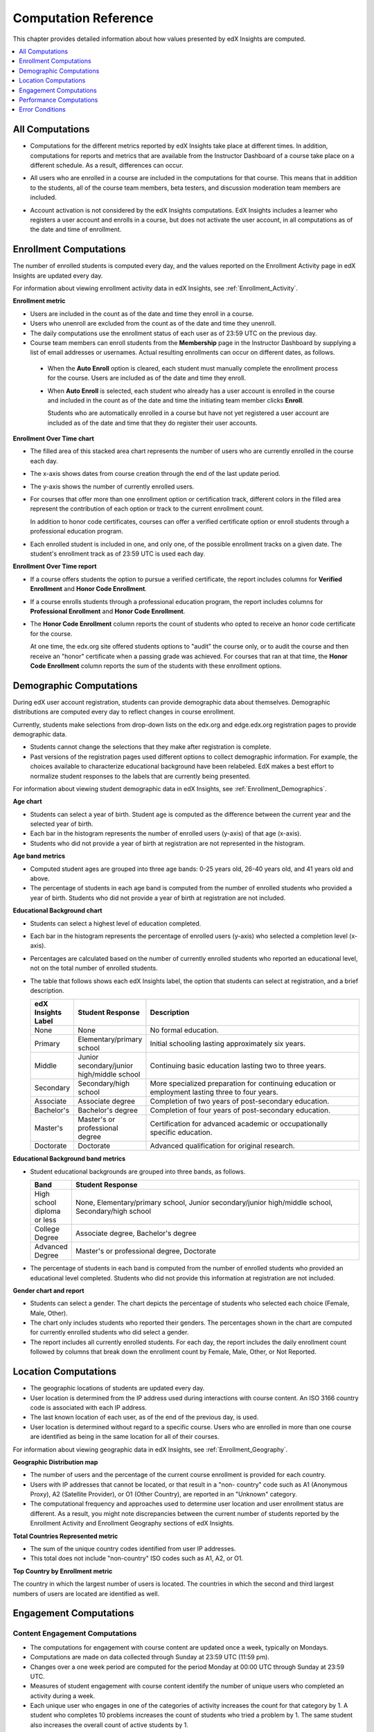 .. _Reference:

#######################
Computation Reference
#######################

This chapter provides detailed information about how values presented by
edX Insights are computed.

.. contents::
  :local:
  :depth: 1

.. _All Computations:

*********************************
All Computations
*********************************

* Computations for the different metrics reported by edX Insights take place at
  different times. In addition, computations for reports and metrics that are
  available from the Instructor Dashboard of a course take place on a
  different schedule. As a result, differences can occur.

.. Jennifer asks for an x-ref to more information. Better place might be course_enrollment.rst in Running.

* All users who are enrolled in a course are included in the computations for
  that course. This means that in addition to the students, all of the course
  team members, beta testers, and discussion moderation team members are
  included.

.. spacer

* Account activation is not considered by the edX Insights computations. EdX
  Insights includes a learner who registers a user account and enrolls in a
  course, but does not activate the user account, in all computations as of
  the date and time of enrollment.

.. _Enrollment Computations:

*********************************
Enrollment Computations
*********************************

The number of enrolled students is computed every day, and the values reported
on the Enrollment Activity page in edX Insights are updated every day.

For information about viewing enrollment activity data in edX Insights, see
:ref:`Enrollment_Activity`.

**Enrollment metric**

* Users are included in the count as of the date and time they enroll in a
  course.

* Users who unenroll are excluded from the count as of the date and time they
  unenroll.

* The daily computations use the enrollment status of each user as of 23:59 UTC
  on the previous day.

* Course team members can enroll students from the **Membership** page in the
  Instructor Dashboard by supplying a list of email addresses or usernames.
  Actual resulting enrollments can occur on different dates, as follows.

 * When the **Auto Enroll** option is cleared, each student must manually
   complete the enrollment process for the course. Users are included as of the
   date and time they enroll.

 * When **Auto Enroll** is selected, each student who already has a user
   account is enrolled in the course and included in the count as of the date
   and time the initiating team member clicks **Enroll**.

   Students who are automatically enrolled in a course but have not yet
   registered a user account are included as of the date and time that they do
   register their user accounts.

**Enrollment Over Time chart**

* The filled area of this stacked area chart represents the
  number of users who are currently enrolled in the course each day.

* The x-axis shows dates from course creation through the end of the last
  update period.

* The y-axis shows the number of currently enrolled users.

* For courses that offer more than one enrollment option or certification
  track, different colors in the filled area represent the contribution of each
  option or track to the current enrollment count.

  In addition to honor code certificates, courses can offer a verified
  certificate option or enroll students through a professional education
  program.

* Each enrolled student is included in one, and only one, of the possible
  enrollment tracks on a given date. The student's enrollment track as of 23:59
  UTC is used each day.

**Enrollment Over Time report**

* If a course offers students the option to pursue a verified certificate, the
  report includes columns for **Verified Enrollment** and **Honor Code
  Enrollment**.

* If a course enrolls students through a professional education program, the
  report includes columns for **Professional Enrollment** and **Honor Code
  Enrollment**.

* The **Honor Code Enrollment** column reports the count of students who opted
  to receive an honor code certificate for the course.

  At one time, the edx.org site offered students options to "audit" the course
  only, or to audit the course and then receive an "honor" certificate when a
  passing grade was achieved. For courses that ran at that time, the **Honor
  Code Enrollment** column reports the sum of the students with these
  enrollment options.

.. _Demographic Computations:

*********************************
Demographic Computations
*********************************

During edX user account registration, students can provide demographic data
about themselves. Demographic distributions are computed every day to reflect
changes in course enrollment.

Currently, students make selections from drop-down lists on the edx.org and
edge.edx.org registration pages to provide demographic data.

* Students cannot change the selections that they make after registration is
  complete.

* Past versions of the registration pages used different options to collect
  demographic information. For example, the choices available to characterize
  educational background have been relabeled. EdX makes a best effort to
  normalize student responses to the labels that are currently being presented.

For information about viewing student demographic data in edX Insights, see
:ref:`Enrollment_Demographics`.

**Age chart**

* Students can select a year of birth. Student age is computed as the
  difference between the current year and the selected year of birth.

* Each bar in the histogram represents the number of enrolled users (y-axis)
  of that age (x-axis).

* Students who did not provide a year of birth at registration are not
  represented in the histogram.

**Age band metrics**

* Computed student ages are grouped into three age bands: 0-25 years old, 26-40
  years old, and 41 years old and above.

* The percentage of students in each age band is computed from the number of
  enrolled students who provided a year of birth. Students who did not provide
  a year of birth at registration are not included.

**Educational Background chart**

* Students can select a highest level of education completed.

* Each bar in the histogram represents the percentage of enrolled users
  (y-axis) who selected a completion level (x-axis).

* Percentages are calculated based on the number of currently enrolled students
  who reported an educational level, not on the total number of enrolled
  students.

* The table that follows shows each edX Insights label, the option that
  students can select at registration, and a brief description.

  .. list-table::
     :widths: 10 20 70
     :header-rows: 1

     * - edX Insights Label
       - Student Response
       - Description
     * - None
       - None
       - No formal education.
     * - Primary
       - Elementary/primary school
       - Initial schooling lasting approximately six years.
     * - Middle
       - Junior secondary/junior high/middle school
       - Continuing basic education lasting two to three years.
     * - Secondary
       - Secondary/high school
       - More specialized preparation for continuing education or employment
         lasting three to four years.
     * - Associate
       - Associate degree
       - Completion of two years of post-secondary education.
     * - Bachelor's
       - Bachelor's degree
       - Completion of four years of post-secondary education.
     * - Master's
       - Master's or professional degree
       - Certification for advanced academic or occupationally specific
         education.
     * - Doctorate
       - Doctorate
       - Advanced qualification for original research.

**Educational Background band metrics**

* Student educational backgrounds are grouped into three bands, as follows.

  .. list-table::
     :widths: 10 70
     :header-rows: 1

     * - Band
       - Student Response
     * - High school diploma or less
       - None, Elementary/primary school, Junior secondary/junior high/middle
         school, Secondary/high school
     * - College Degree
       - Associate degree, Bachelor's degree
     * - Advanced Degree
       - Master's or professional degree, Doctorate

* The percentage of students in each band is computed from the number of
  enrolled students who provided an educational level completed. Students who
  did not provide this information at registration are not included.

**Gender chart and report**

* Students can select a gender. The chart depicts the percentage of students
  who selected each choice (Female, Male, Other).

* The chart only includes students who reported their genders. The percentages
  shown in the chart are computed for currently enrolled students who did
  select a gender.

* The report includes all currently enrolled students. For each day, the report
  includes the daily enrollment count followed by columns that break down the
  enrollment count by Female, Male, Other, or Not Reported.

.. _Location Computations:

*********************************
Location Computations
*********************************

* The geographic locations of students are updated every day.

* User location is determined from the IP address used during interactions with
  course content. An ISO 3166 country code is associated with each IP address.

* The last known location of each user, as of the end of the previous day, is
  used.

* User location is determined without regard to a specific course. Users who
  are enrolled in more than one course are identified as being in the same
  location for all of their courses.

For information about viewing geographic data in edX Insights, see
:ref:`Enrollment_Geography`.

**Geographic Distribution map**

* The number of users and the percentage of the current course enrollment is
  provided for each country.

* Users with IP addresses that cannot be located, or that result in a "non-
  country" code such as A1 (Anonymous Proxy), A2 (Satellite Provider), or O1
  (Other Country), are reported in an "Unknown" category.

* The computational frequency and approaches used to determine user location
  and user enrollment status are different. As a result, you might note
  discrepancies between the current number of students reported by the
  Enrollment Activity and Enrollment Geography sections of edX Insights.

**Total Countries Represented metric**

* The sum of the unique country codes identified from user IP addresses.

* This total does not include "non-country" ISO codes such as A1, A2, or O1.

**Top Country by Enrollment metric**

The country in which the largest number of users is located. The countries in
which the second and third largest numbers of users are located are identified
as well.

.. _Engagement Computations:

*********************************
Engagement Computations
*********************************

=================================
Content Engagement Computations
=================================

* The computations for engagement with course content are updated once a week,
  typically on Mondays.

* Computations are made on data collected through Sunday at 23:59 UTC (11:59
  pm).

* Changes over a one week period are computed for the period Monday at 00:00
  UTC through Sunday at 23:59 UTC.

* Measures of student engagement with course content identify the number of
  unique users who completed an activity during a week.

* Each unique user who engages in one of the categories of activity increases
  the count for that category by 1. A student who completes 10 problems
  increases the count of students who tried a problem by 1. The same student
  also increases the overall count of active students by 1.

For information about viewing engagement metrics in edX Insights, see
:ref:`Engagement_Content`.

**Active Students Last Week metric**

* The number of unique users who visited any page in the course (a URL) at
  least once during the last update period.

  Some examples of the activities that a student can complete on a page, and
  that are included in this count, include contributing to a discussion topic,
  reading a textbook, submitting an answer to any type of problem, playing a
  video, and reviewing the course updates.

* This metric includes all course activities, excluding enrollment and
  unenrollment.

**Watched a Video Last Week metric**

* The number of unique users who clicked play for at least one of the course
  videos.

* Only videos that were played on the edX platform video player are included.

**Tried a Problem Last Week metric**

* The number of unique users who submitted an answer for at least one problem
  of these types:

  * Checkboxes (`<choiceresponse>`)
  * Dropdown (`<optionresponse>`)
  * Multiple choice (`<multiplechoiceresponse>`)
  * Numerical input (`<numericalresponse>`)
  * Text input (`<stringresponse>`)
  * Math expression input (`<formularesponse>`)

**Weekly Student Engagement graph**

* The markers on the graph represent the number of users who interacted with
  different aspects of the course each week.

* The x-axis includes computations made from course creation through the end of
  the last update period.

* Computations are updated weekly.

* The y-axis shows the number of unique users.

==============================
Video Engagement Computations
==============================

Video engagement data is updated every day to include video activity through
the end of the previous day (23:59 UTC).

EdX Insights makes the following computations for video engagement.

* To estimate the number of complete views, edX Insights counts the number of
  unique viewers at the point in the video that is either 30 seconds from the
  end, or at the 95% complete mark, whichever means that more of the video has
  elapsed.

* EdX Insights counts each five second segment of a video as played if any part
  of it occurs between the play action and a pause, seek, or stop action.

* Only videos that were played on the edX platform video player are included.

For information about reviewing data for videos in edX Insights, see
:ref:`Engagement_Video`.

**Video Views stacked bar chart**

* Each bar in the histogram represents data for all of the video components in
  a section or subsection, or for the videos in a unit.

 * The x-axis shows the sections, subsections, or units in the course.

 * The y-axis shows the average number of times videos in this section or
   subsection were viewed, or the total number for individual videos in a unit.
   The lower part of each bar, shaded green, shows the number of learners who
   started playing the video and were also playing the video at the point in
   the video near the end (complete views of the video). The upper area of the
   bar, shaded gray, shows the number of learners who started playing the video
   minus the number who were playing the video near its end (incomplete views
   of the video).

**Total Video Views stacked area chart**

* The x-axis shows the duration of the video.

* The y-axis shows the number of play events.

* The filled area of this stacked area chart represents the total number of
  times each five second segment of a video file has played.

 * The area shaded in lighter blue represents the number of unique users who
   played that segment of the video.

 * The area shaded in darker blue represents the number of additional views,
   or replays, of that segment of the video.

**Video metrics**

* The number of learners who were playing the video at the point in the video
  that is either 30 seconds from the end, or at the 95% complete mark,
  whichever means that more of the video elapsed, divided by the number of
  learners who started playing the video.

* The number of learners who started playing the video file.

* The number of learners who were playing the video at the point near its end.


.. _Performance Computations:

*****************************
Performance Computations
*****************************

* Student answer submission data is available only for problems of these
  types.

  * Checkboxes (``<choiceresponse>``)
  * Dropdown (``<optionresponse>``)
  * Multiple choice (``<multiplechoiceresponse>``)
  * Numerical input (``<numericalresponse>``)
  * Text input (``<stringresponse>``)
  * Math expression input (``<formularesponse>``)

  For information about the problem types that can be included in courses and
  their settings, see `Creating Exercises and Tools`_.

* For data to be available for a problem, at least one student must
  have submitted an answer for that problem after 6 Mar 2014.

* Computations are updated daily.

* Only a student's last submission is included in the computation. Any
  attempts prior to the last submission are not included.

* Computations for graded content include only problems for which students can
  click **Check** to submit their responses. If students can only save their
  responses without submitting them (that is, if the **Maximum Attempts** for
  the problem is set to 0), data is not available for student submission
  computations.

* Only problem activity that occurred after 23 Oct 2013 is included.

**Graded Content Submissions .csv file**

The .csv file contains a superset of the data that is included in the
Submission Counts chart and report. The .csv file contains the following columns.

.. list-table::
   :widths: 20 60
   :header-rows: 1

   * - Column
     - Description
   * - ``answer_value``
     - The text label of the answer choice for checkboxes, dropdown, and
       multiple choice problems. The value entered by the student for text
       input, numerical input, and math expression input problems.

       Answer choices selected by at least one student after 23 Oct 2013, but
       not selected after 6 Mar 2014, do not include an ``answer_value`` for
       checkboxes and multiple choice problems. The ``value_id`` is available
       for these problems.

   * - ``consolidated_variant``
     - TRUE if the Studio **Randomization** setting for this problem component
       is set to **Always**, **On Reset**, or **Per Student**, but there is no
       variation in the possible answers. Often, this indicates that the
       Python script that randomizes values for the problem is not present.

       FALSE if the Studio **Randomization** setting for this problem
       component is set to **Never** (the default) or if the Python script is
       randomizing values.

   * - ``correct``
     - TRUE if this answer value is correct. FALSE if this answer value is
       incorrect.
   * - ``count``
     - The number of students who entered or selected this answer as
       their most recent submission for the problem or problem variant.

       The count reflects the entire problem history. If you change a
       problem after it is released, it might not be possible for you to
       determine which answers were given before and after you made the change.

   * - ``course_id``
     - The identifier for the course run.
   * - ``created``
     - The date and time of the computation.
   * - ``module_id``
     - The internal identifier for the problem component.
   * - ``part_id``
     - For a problem component that contains multiple questions, the internal
       identifier for each question. For a problem component that contains a
       single question, the internal identifier of that problem.
   * - ``problem_display_name``
     - The display name defined for the problem.
   * - ``question_text``
     - The accessible label that appears above the answer choices or
       the value entry field for the problem. In the Studio Simple Editor, this
       text is surrounded by two pairs of angle brackets (>>Question<<). Blank
       for questions that do not have an accessible label.

       For problems that use the **Randomization** setting in Studio, if a
       particular answer has not been selected since 6 Mar 2014, the
       ``question_text`` is blank for that answer.

   * - ``value_id``
     - The internal identifier for the answer choice provided for checkboxes
       and multiple choice problems. Blank for dropdown, numerical input, text
       input, and math expression input problems.
   * - ``variant``
     - For problems that use the **Randomization** setting in Studio, the
       unique identifier for a variant of the problem. Blank for problems that
       have this setting defined as **Never** (the default).


After you download the .csv file, be aware that different spreadsheet
applications can display the same data in different ways.

* Not all spreadsheet applications interpret and render UTF-8 encoded
  characters correctly.

* Some spreadsheet applications alter data for display purposes, such as
  inserting zeroes into numbers expressed as decimals. For example, the
  student answer ".5" can be appear in a spreadsheet as "0.5".

If you notice characters that do not display as expected, or multiple lines
that have the same ``answer_value`` but different counts, try opening the file
in a different spreadsheet application or a text editor.

.. _Error Conditions:

*****************
Error Conditions
*****************

The data that edX collects from student interactions has expanded over time to
capture increasingly specific information, and continues to expand as we add
new features to the platform. As a result, more data is available for courses
that are running now, or that ran recently, than for courses that ran in the
past. Not all data for every value reported by edX Insights is available for
every course run.

In the following situations, data might not be available in edX Insights.

* EdX changed the method used to track student enrollments on 3 Dec 2013.
  For courses created in Studio prior to 4 Dec 2013, edX Insights reports
  enrollment activity beginning with the enrollment count on 11 Nov 2013.

* For courses with a very small number of enrolled users, such as newly created
  courses, data for enrollment activity, enrollment geography, or both, might
  not be available.

* For courses that do not have any recorded student interactions, such as test
  courses and courses that finished running early in the history of the edX
  platform, data for enrollment activity and student engagement might not be
  available.

* Charts are not available for problems that use the **Randomization** setting
  in Studio. Because such problems can result in numerous possible submission
  variants, both correct and incorrect, edX Insights does not attempt to graph
  them. The Submissions report and downloadable .csv file are available for
  such problems, and include one row for each problem-variant-answer
  combination selected by your students.


.. _Creating Exercises and Tools: http://edx.readthedocs.org/projects/edx-partner-course-staff/en/latest/exercises_tools/index.html
